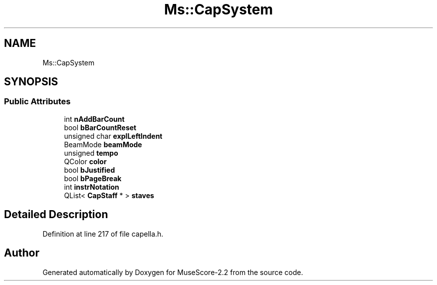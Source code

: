 .TH "Ms::CapSystem" 3 "Mon Jun 5 2017" "MuseScore-2.2" \" -*- nroff -*-
.ad l
.nh
.SH NAME
Ms::CapSystem
.SH SYNOPSIS
.br
.PP
.SS "Public Attributes"

.in +1c
.ti -1c
.RI "int \fBnAddBarCount\fP"
.br
.ti -1c
.RI "bool \fBbBarCountReset\fP"
.br
.ti -1c
.RI "unsigned char \fBexplLeftIndent\fP"
.br
.ti -1c
.RI "BeamMode \fBbeamMode\fP"
.br
.ti -1c
.RI "unsigned \fBtempo\fP"
.br
.ti -1c
.RI "QColor \fBcolor\fP"
.br
.ti -1c
.RI "bool \fBbJustified\fP"
.br
.ti -1c
.RI "bool \fBbPageBreak\fP"
.br
.ti -1c
.RI "int \fBinstrNotation\fP"
.br
.ti -1c
.RI "QList< \fBCapStaff\fP * > \fBstaves\fP"
.br
.in -1c
.SH "Detailed Description"
.PP 
Definition at line 217 of file capella\&.h\&.

.SH "Author"
.PP 
Generated automatically by Doxygen for MuseScore-2\&.2 from the source code\&.
